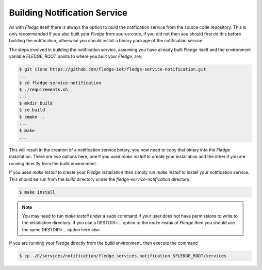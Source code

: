 
Building Notification Service
-----------------------------

As with *Fledge* itself there is always the option to build the notification service from the source code repository. This is only recommended if you also built your *Fledge* from source code, if you did not then you should first do this before building the notification, otherwise you should install a binary package of the notification service.

The steps involved in building the notification service, assuming you have already built Fledge itself and the environment variable *FLEDGE_ROOT* points to where you built your *Fledge*, are;

.. code-block:: console

   $ git clone https://github.com/fledge-iot/fledge-service-notification.git
   ...
   $ cd fledge-service-notification
   $ ./requirements.sh
   ...
   $ mkdir build
   $ cd build
   $ cmake ..
   ...
   $ make
   ...

This will result in the creation of a notification service binary, you now need to copy that binary into the *Fledge* installation. There are two options here, one if you used *make install* to create your installation and the other if you are running directly form the build environment.

If you used *make install* to create your *Fledge* installation then simply run *make install* to install your notification service. This should be run from the *build* directory under the *fledge-service-notification* directory.

.. code-block:: console

   $ make install

.. note::

   You may need to run *make install* under a sudo command if your user does not have permissions to write to the installation directory. If you use a DESTDIR=... option to the *make install* of *Fledge* then you should use the same DESTDIR=... option here also.

If you are running your *Fledge* directly from the build environment, then execute the command

.. code-block:: console

   $ cp ./C/services/notification/fledge.services.notification $FLEDGE_ROOT/services
